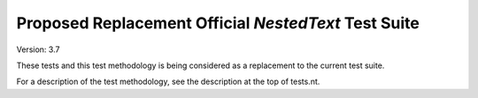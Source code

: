 Proposed Replacement Official *NestedText* Test Suite
=====================================================

Version: 3.7

These tests and this test methodology is being considered as a replacement to 
the current test suite.

For a description of the test methodology, see the description at the top of 
tests.nt.
